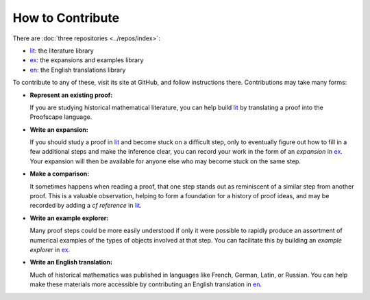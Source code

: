 =================
How to Contribute
=================

There are :doc:`three repositories <../repos/index>`:

* lit_: the literature library
* ex_: the expansions and examples library
* en_: the English translations library

To contribute to any of these, visit its site at GitHub,
and follow instructions there. Contributions may take many forms:

* **Represent an existing proof:**

  If you are studying historical mathematical literature, you can help
  build lit_ by translating a proof into the Proofscape language.

* **Write an expansion:**

  If you should study a proof in lit_ and become stuck on a difficult step,
  only to eventually figure out how to fill in a few additional steps and
  make the inference clear, you can record your work in the form of an
  *expansion* in ex_. Your expansion will then be available for anyone else
  who may become stuck on the same step.

* **Make a comparison:**

  It sometimes happens when reading a proof, that one step stands out as
  reminiscent of a similar step from another proof. This is
  a valuable observation, helping to form a foundation for a history of
  proof ideas, and may be recorded by adding a *cf reference* in lit_.

* **Write an example explorer:**

  Many proof steps could be more easily understood if only it were possible to
  rapidly produce an assortment of numerical examples of the types of objects
  involved at that step. You can facilitate this by building an
  *example explorer* in ex_.

* **Write an English translation:**

  Much of historical mathematics was published in languages like French,
  German, Latin, or Russian. You can help make these materials more accessible
  by contributing an English translation in en_.

.. _lit: https://github.com/toepproj/lit
.. _ex: https://github.com/toepproj/ex
.. _en: https://github.com/toepproj/en
